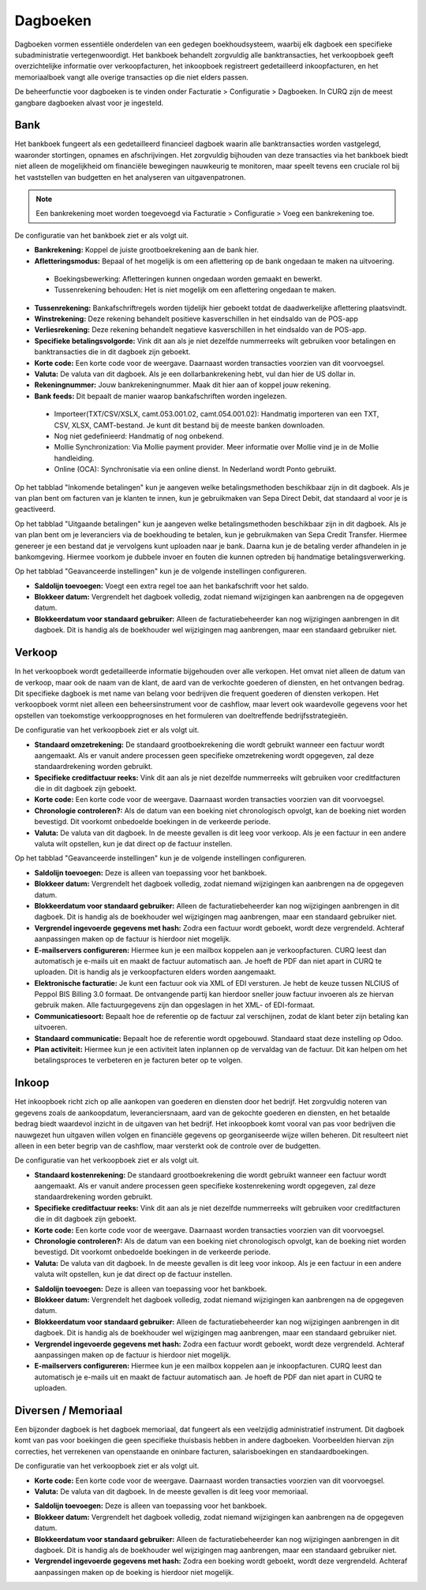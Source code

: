 Dagboeken
====================================================================

Dagboeken vormen essentiële onderdelen van een gedegen boekhoudsysteem, waarbij elk dagboek een
specifieke subadministratie vertegenwoordigt. Het bankboek behandelt zorgvuldig alle banktransacties,
het verkoopboek geeft overzichtelijke informatie over verkoopfacturen, het inkoopboek registreert gedetailleerd inkoopfacturen,
en het memoriaalboek vangt alle overige transacties op die niet elders passen.

De beheerfunctie voor dagboeken is te vinden onder Facturatie > Configuratie > Dagboeken. In CURQ zijn de meest gangbare
dagboeken alvast voor je ingesteld.

.. image:: media/boekhouding-starten-dagboeken001.png

Bank
---------------------------------------------------------------------------------------------------

Het bankboek fungeert als een gedetailleerd financieel dagboek waarin alle banktransacties worden vastgelegd, waaronder stortingen,
opnames en afschrijvingen. Het zorgvuldig bijhouden van deze transacties via het bankboek biedt niet alleen de mogelijkheid om financiële
bewegingen nauwkeurig te monitoren, maar speelt tevens een cruciale rol bij het vaststellen van budgetten en het analyseren van
uitgavenpatronen.

.. Note::
    Een bankrekening moet worden toegevoegd via Facturatie > Configuratie > Voeg een bankrekening toe.

De configuratie van het bankboek ziet er als volgt uit.

.. image:: media/boekhouding-starten-dagboeken002.png

- **Bankrekening:** Koppel de juiste grootboekrekening aan de bank hier.
- **Afletteringsmodus:** Bepaal of het mogelijk is om een aflettering op de bank ongedaan te maken na uitvoering.

 * Boekingsbewerking: Afletteringen kunnen ongedaan worden gemaakt en bewerkt.
 * Tussenrekening behouden: Het is niet mogelijk om een aflettering ongedaan te maken.

- **Tussenrekening:** Bankafschriftregels worden tijdelijk hier geboekt totdat de daadwerkelijke aflettering plaatsvindt.
- **Winstrekening:** Deze rekening behandelt positieve kasverschillen in het eindsaldo van de POS-app
- **Verliesrekening:** Deze rekening behandelt negatieve kasverschillen in het eindsaldo van de POS-app.
- **Specifieke betalingsvolgorde:** Vink dit aan als je niet dezelfde nummerreeks wilt gebruiken voor betalingen en
  banktransacties die in dit dagboek zijn geboekt.
- **Korte code:** Een korte code voor de weergave. Daarnaast worden transacties voorzien van dit voorvoegsel.
- **Valuta:** De valuta van dit dagboek. Als je een dollarbankrekening hebt, vul dan hier de US dollar in.
- **Rekeningnummer:** Jouw bankrekeningnummer. Maak dit hier aan of koppel jouw rekening.
- **Bank feeds:** Dit bepaalt de manier waarop bankafschriften worden ingelezen.

 * Importeer(TXT/CSV/XSLX, camt.053.001.02, camt.054.001.02): Handmatig importeren van een TXT, CSV, XLSX, CAMT-bestand.
   Je kunt dit bestand bij de meeste banken downloaden.
 * Nog niet gedefinieerd: Handmatig of nog onbekend.
 * Mollie Synchronization: Via Mollie payment provider. Meer informatie over Mollie vind je in de Mollie handleiding.
 * Online (OCA): Synchronisatie via een online dienst. In Nederland wordt Ponto gebruikt.

Op het tabblad "Inkomende betalingen" kun je aangeven welke betalingsmethoden beschikbaar zijn in dit dagboek. Als je van plan bent om
facturen van je klanten te innen, kun je gebruikmaken van Sepa Direct Debit, dat standaard al voor je is geactiveerd.

.. image:: media/boekhouding-starten-dagboeken003.png

Op het tabblad "Uitgaande betalingen" kun je aangeven welke betalingsmethoden beschikbaar zijn in dit dagboek. Als je van plan bent om
je leveranciers via de boekhouding te betalen, kun je gebruikmaken van Sepa Credit Transfer. Hiermee genereer je een bestand dat je
vervolgens kunt uploaden naar je bank. Daarna kun je de betaling verder afhandelen in je bankomgeving. Hiermee voorkom je dubbele
invoer en fouten die kunnen optreden bij handmatige betalingsverwerking.

.. image:: media/boekhouding-starten-dagboeken004.png

Op het tabblad "Geavanceerde instellingen" kun je de volgende instellingen configureren.

.. image:: media/boekhouding-starten-dagboeken005.png

- **Saldolijn toevoegen:** Voegt een extra regel toe aan het bankafschrift voor het saldo.
- **Blokkeer datum:** Vergrendelt het dagboek volledig, zodat niemand wijzigingen kan aanbrengen na de opgegeven datum.
- **Blokkeerdatum voor standaard gebruiker:** Alleen de facturatiebeheerder kan nog wijzigingen aanbrengen in dit dagboek. Dit is
  handig als de boekhouder wel wijzigingen mag aanbrengen, maar een standaard gebruiker niet.

Verkoop
---------------------------------------------------------------------------------------------------

In het verkoopboek wordt gedetailleerde informatie bijgehouden over alle verkopen. Het omvat niet alleen de datum van de verkoop,
maar ook de naam van de klant, de aard van de verkochte goederen of diensten, en het ontvangen bedrag. Dit specifieke dagboek is met
name van belang voor bedrijven die frequent goederen of diensten verkopen. Het verkoopboek vormt niet alleen een beheersinstrument
voor de cashflow, maar levert ook waardevolle gegevens voor het opstellen van toekomstige verkoopprognoses en het formuleren van
doeltreffende bedrijfsstrategieën.

De configuratie van het verkoopboek ziet er als volgt uit.

.. image:: media/boekhouding-starten-dagboeken006.png

- **Standaard omzetrekening:** De standaard grootboekrekening die wordt gebruikt wanneer een factuur wordt aangemaakt. Als er vanuit
  andere processen geen specifieke omzetrekening wordt opgegeven, zal deze standaardrekening worden gebruikt.
- **Specifieke creditfactuur reeks:** Vink dit aan als je niet dezelfde nummerreeks wilt gebruiken voor creditfacturen die in dit dagboek
  zijn geboekt.
- **Korte code:** Een korte code voor de weergave. Daarnaast worden transacties voorzien van dit voorvoegsel.
- **Chronologie controleren?:** Als de datum van een boeking niet chronologisch opvolgt, kan de boeking niet worden bevestigd.
  Dit voorkomt onbedoelde boekingen in de verkeerde periode.
- **Valuta:** De valuta van dit dagboek. In de meeste gevallen is dit leeg voor verkoop. Als je een factuur in een andere
  valuta wilt opstellen, kun je dat direct op de factuur instellen.

Op het tabblad "Geavanceerde instellingen" kun je de volgende instellingen configureren.

.. image:: media/boekhouding-starten-dagboeken007.png

- **Saldolijn toevoegen:** Deze is alleen van toepassing voor het bankboek.
- **Blokkeer datum:** Vergrendelt het dagboek volledig, zodat niemand wijzigingen kan aanbrengen na de opgegeven datum.
- **Blokkeerdatum voor standaard gebruiker:** Alleen de facturatiebeheerder kan nog wijzigingen aanbrengen in dit dagboek.
  Dit is handig als de boekhouder wel wijzigingen mag aanbrengen, maar een standaard gebruiker niet.
- **Vergrendel ingevoerde gegevens met hash:** Zodra een factuur wordt geboekt, wordt deze vergrendeld. Achteraf aanpassingen
  maken op de factuur is hierdoor niet mogelijk.
- **E-mailservers configureren:** Hiermee kun je een mailbox koppelen aan je verkoopfacturen. CURQ leest dan automatisch je e-mails uit
  en maakt de factuur automatisch aan. Je hoeft de PDF dan niet apart in CURQ te uploaden. Dit is handig als je verkoopfacturen elders
  worden aangemaakt.
- **Elektronische facturatie:** Je kunt een factuur ook via XML of EDI versturen. Je hebt de keuze tussen NLCIUS of Peppol BIS Billing
  3.0 formaat. De ontvangende partij kan hierdoor sneller jouw factuur invoeren als ze hiervan gebruik maken. Alle factuurgegevens zijn
  dan opgeslagen in het XML- of EDI-formaat.
- **Communicatiesoort:** Bepaalt hoe de referentie op de factuur zal verschijnen, zodat de klant beter zijn betaling kan uitvoeren.
- **Standaard communicatie:** Bepaalt hoe de referentie wordt opgebouwd. Standaard staat deze instelling op Odoo.
- **Plan activiteit:** Hiermee kun je een activiteit laten inplannen op de vervaldag van de factuur. Dit kan helpen om het betalingsproces
  te verbeteren en je facturen beter op te volgen.

Inkoop
---------------------------------------------------------------------------------------------------

Het inkoopboek richt zich op alle aankopen van goederen en diensten door het bedrijf. Het zorgvuldig noteren van gegevens zoals de
aankoopdatum, leveranciersnaam, aard van de gekochte goederen en diensten, en het betaalde bedrag biedt waardevol inzicht in de
uitgaven van het bedrijf. Het inkoopboek komt vooral van pas voor bedrijven die nauwgezet hun uitgaven willen volgen en financiële
gegevens op georganiseerde wijze willen beheren. Dit resulteert niet alleen in een beter begrip van de cashflow, maar versterkt ook
de controle over de budgetten.

De configuratie van het verkoopboek ziet er als volgt uit.

.. image:: media/boekhouding-starten-dagboeken008.png

- **Standaard kostenrekening:** De standaard grootboekrekening die wordt gebruikt wanneer een factuur wordt aangemaakt. Als er vanuit
  andere processen geen specifieke kostenrekening wordt opgegeven, zal deze standaardrekening worden gebruikt.
- **Specifieke creditfactuur reeks:** Vink dit aan als je niet dezelfde nummerreeks wilt gebruiken voor creditfacturen die in dit
  dagboek zijn geboekt.
- **Korte code:** Een korte code voor de weergave. Daarnaast worden transacties voorzien van dit voorvoegsel.
- **Chronologie controleren?:** Als de datum van een boeking niet chronologisch opvolgt, kan de boeking niet worden bevestigd.
  Dit voorkomt onbedoelde boekingen in de verkeerde periode.
- **Valuta:** De valuta van dit dagboek. In de meeste gevallen is dit leeg voor inkoop. Als je een factuur in een andere
  valuta wilt opstellen, kun je dat direct op de factuur instellen.

.. image:: media/boekhouding-starten-dagboeken009.png

- **Saldolijn toevoegen:** Deze is alleen van toepassing voor het bankboek.
- **Blokkeer datum:** Vergrendelt het dagboek volledig, zodat niemand wijzigingen kan aanbrengen na de opgegeven datum.
- **Blokkeerdatum voor standaard gebruiker:** Alleen de facturatiebeheerder kan nog wijzigingen aanbrengen in dit dagboek.
  Dit is handig als de boekhouder wel wijzigingen mag aanbrengen, maar een standaard gebruiker niet.
- **Vergrendel ingevoerde gegevens met hash:** Zodra een factuur wordt geboekt, wordt deze vergrendeld. Achteraf aanpassingen
  maken op de factuur is hierdoor niet mogelijk.
- **E-mailservers configureren:** Hiermee kun je een mailbox koppelen aan je inkoopfacturen. CURQ leest dan automatisch je e-mails
  uit en maakt de factuur automatisch aan. Je hoeft de PDF dan niet apart in CURQ te uploaden.


Diversen / Memoriaal
---------------------------------------------------------------------------------------------------

Een bijzonder dagboek is het dagboek memoriaal, dat fungeert als een veelzijdig administratief instrument. Dit dagboek komt van pas voor
boekingen die geen specifieke thuisbasis hebben in andere dagboeken. Voorbeelden hiervan zijn correcties, het verrekenen van openstaande
en oninbare facturen, salarisboekingen en standaardboekingen.

De configuratie van het verkoopboek ziet er als volgt uit.

.. image:: media/boekhouding-starten-dagboeken010.png

- **Korte code:** Een korte code voor de weergave. Daarnaast worden transacties voorzien van dit voorvoegsel.
- **Valuta:** De valuta van dit dagboek. In de meeste gevallen is dit leeg voor memoriaal.

.. image:: media/boekhouding-starten-dagboeken011.png

- **Saldolijn toevoegen:** Deze is alleen van toepassing voor het bankboek.
- **Blokkeer datum:** Vergrendelt het dagboek volledig, zodat niemand wijzigingen kan aanbrengen na de opgegeven datum.
- **Blokkeerdatum voor standaard gebruiker:** Alleen de facturatiebeheerder kan nog wijzigingen aanbrengen in dit dagboek. Dit is handig
  als de boekhouder wel wijzigingen mag aanbrengen, maar een standaard gebruiker niet.
- **Vergrendel ingevoerde gegevens met hash:** Zodra een boeking wordt geboekt, wordt deze vergrendeld. Achteraf aanpassingen maken op
  de boeking is hierdoor niet mogelijk.
